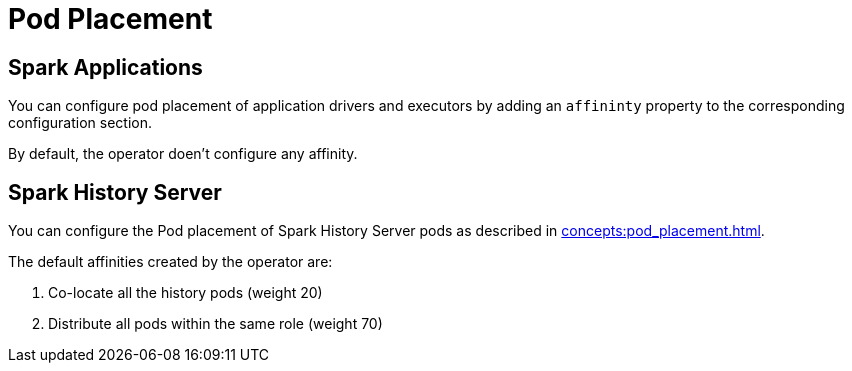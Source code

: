 = Pod Placement

== Spark Applications

You can configure pod placement of application drivers and executors by adding an `affininty` property to the corresponding configuration section.

By default, the operator doen't configure any affinity.

== Spark History Server

You can configure the Pod placement of Spark History Server pods as described in xref:concepts:pod_placement.adoc[].

The default affinities created by the operator are:

1. Co-locate all the history pods (weight 20)
2. Distribute all pods within the same role (weight 70)
